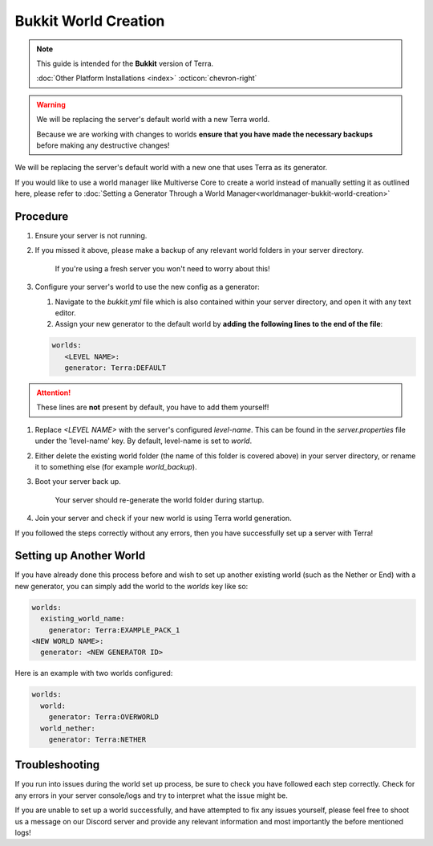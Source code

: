 =====================
Bukkit World Creation
=====================

.. note::

    This guide is intended for the **Bukkit** version of Terra.
    
    :doc:`Other Platform Installations <index>` :octicon:`chevron-right`

.. warning::
    We will be replacing the server's default world with a new Terra world.

    Because we are working with changes to worlds **ensure that you have made the necessary backups** before making any destructive changes!
    

We will be replacing the server's default world with a new one that uses Terra as its generator.

If you would like to use a world manager like Multiverse Core to create a world instead of manually setting it as
outlined here, please refer to :doc:`Setting a Generator Through a World Manager<worldmanager-bukkit-world-creation>`

Procedure
---------

#. Ensure your server is not running.

#. If you missed it above, please make a backup of any relevant world folders in your server directory.

    If you're using a fresh server you won't need to worry about this!

#. Configure your server's world to use the new config as a generator:

   #. Navigate to the `bukkit.yml` file which is also contained within your server directory, and open it with any text editor.

   #. Assign your new generator to the default world by **adding the following lines to the end of the file**:

   .. code-block:: yaml

      worlds:
         <LEVEL NAME>:
         generator: Terra:DEFAULT

.. attention:: These lines are **not** present by default, you have to add them yourself!

#. Replace `<LEVEL NAME>` with the server's configured `level-name`. This can be found in the `server.properties` file
   under the 'level-name' key. By default, level-name is set to `world`.

#. Either delete the existing world folder (the name of this folder is covered above) in your server directory, or
   rename it to something else (for example `world_backup`).

#. Boot your server back up.

    Your server should re-generate the world folder during startup.

#. Join your server and check if your new world is using Terra world generation.

If you followed the steps correctly without any errors, then you have successfully set up a server with Terra!

Setting up Another World
------------------------

If you have already done this process before and wish to set up another existing world (such as the Nether or End) with
a new generator, you can simply add the world to the `worlds` key like so:

.. code-block:: yaml
   
   worlds:
     existing_world_name: 
       generator: Terra:EXAMPLE_PACK_1
   <NEW WORLD NAME>: 
     generator: <NEW GENERATOR ID>

Here is an example with two worlds configured:

.. code-block:: yaml

   worlds:
     world: 
       generator: Terra:OVERWORLD
     world_nether: 
       generator: Terra:NETHER

Troubleshooting
---------------
If you run into issues during the world set up process, be sure to check you have followed each step correctly.
Check for any errors in your server console/logs and try to interpret what the issue might be.

If you are unable to set up a world successfully, and have attempted to fix any issues yourself,
please feel free to shoot us a message on our Discord server and provide any relevant information and most importantly the before mentioned logs!

